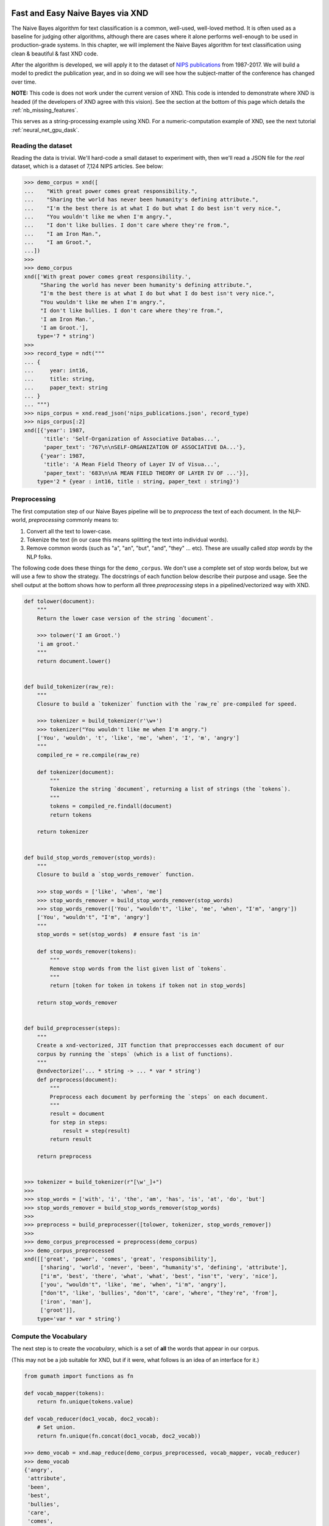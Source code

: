 .. meta::
   :robots: index, follow
   :description: Fast and Easy Naive Bayes via XND
   :keywords: xnd, kernel, string, categorical, NLP, pipeline, Numba

.. sectionauthor:: Ryan Henning <ryan at rhobota.com>

.. _naive_bayes:

Fast and Easy Naive Bayes via XND
=================================

The Naive Bayes algorithm for text classification is a common, well-used,
well-loved method. It is often used as a baseline for judging other algorithms,
although there are cases where it alone performs well-enough to be used in
production-grade systems. In this chapter, we will implement the Naive Bayes
algorithm for text classification using clean & beautiful & fast XND code.

After the algorithm is developed, we will apply it to the dataset of `NIPS
publications <https://papers.nips.cc/>`_ from 1987-2017. We will build a
model to predict the publication year, and in so doing we will see how the
subject-matter of the conference has changed over time.

**NOTE:** This code is does not work under the current version of XND. This
code is intended to demonstrate where XND is headed (if the developers of
XND agree with this vision). See the section at the bottom of this page
which details the :ref:`nb_missing_features`.

This serves as a string-processing example using XND. For a numeric-computation
example of XND, see the next tutorial :ref:`neural_net_gpu_dask`.


Reading the dataset
-------------------

Reading the data is trivial. We'll hard-code a small dataset to experiment with,
then we'll read a JSON file for the *real* dataset, which is a dataset of 7,124
NIPS articles. See below:

.. code-block:: python

    >>> demo_corpus = xnd([
    ...    "With great power comes great responsibility.",
    ...    "Sharing the world has never been humanity's defining attribute.",
    ...    "I'm the best there is at what I do but what I do best isn't very nice.",
    ...    "You wouldn't like me when I'm angry.",
    ...    "I don't like bullies. I don't care where they're from.",
    ...    "I am Iron Man.",
    ...    "I am Groot.",
    ...])
    >>>
    >>> demo_corpus
    xnd(['With great power comes great responsibility.',
         "Sharing the world has never been humanity's defining attribute.",
         "I'm the best there is at what I do but what I do best isn't very nice.",
         "You wouldn't like me when I'm angry.",
         "I don't like bullies. I don't care where they're from.",
         'I am Iron Man.',
         'I am Groot.'],
        type='7 * string')
    >>>
    >>> record_type = ndt("""
    ... {
    ...     year: int16,
    ...     title: string,
    ...     paper_text: string
    ... }
    ... """)
    >>> nips_corpus = xnd.read_json('nips_publications.json', record_type)
    >>> nips_corpus[:2]
    xnd([{'year': 1987,
          'title': 'Self-Organization of Associative Databas...',
          'paper_text': '767\n\nSELF-ORGANIZATION OF ASSOCIATIVE DA...'},
         {'year': 1987,
          'title': 'A Mean Field Theory of Layer IV of Visua...',
          'paper_text': '683\n\nA MEAN FIELD THEORY OF LAYER IV OF ...'}],
        type='2 * {year : int16, title : string, paper_text : string}')



Preprocessing
-------------

The first computation step of our Naive Bayes pipeline will be to *preprocess*
the text of each document. In the NLP-world, *preprocessing* commonly means to:

1. Convert all the text to lower-case.
2. Tokenize the text (in our case this means splitting the text into individual words).
3. Remove common words (such as "a", "an", "but", "and", "they" ... etc). These are usually called *stop words* by the NLP folks.

The following code does these things for the ``demo_corpus``. We don't use a complete
set of stop words below, but we will use a few to show the strategy. The docstrings of each function
below describe their purpose and usage. See the shell output at the bottom shows how to perform
all three *preprocessing* steps in a pipelined/vectorized way with XND.

.. code-block:: python

    def tolower(document):
        """
        Return the lower case version of the string `document`.

        >>> tolower('I am Groot.')
        'i am groot.'
        """
        return document.lower()


    def build_tokenizer(raw_re):
        """
        Closure to build a `tokenizer` function with the `raw_re` pre-compiled for speed.

        >>> tokenizer = build_tokenizer(r'\w+')
        >>> tokenizer("You wouldn't like me when I'm angry.")
        ['You', 'wouldn', 't', 'like', 'me', 'when', 'I', 'm', 'angry']
        """
        compiled_re = re.compile(raw_re)

        def tokenizer(document):
            """
            Tokenize the string `document`, returning a list of strings (the `tokens`).
            """
            tokens = compiled_re.findall(document)
            return tokens

        return tokenizer


    def build_stop_words_remover(stop_words):
        """
        Closure to build a `stop_words_remover` function.

        >>> stop_words = ['like', 'when', 'me']
        >>> stop_words_remover = build_stop_words_remover(stop_words)
        >>> stop_words_remover(['You', "wouldn't", 'like', 'me', 'when', "I'm", 'angry'])
        ['You', "wouldn't", "I'm", 'angry']
        """
        stop_words = set(stop_words)  # ensure fast 'is in'

        def stop_words_remover(tokens):
            """
            Remove stop words from the list given list of `tokens`.
            """
            return [token for token in tokens if token not in stop_words]

        return stop_words_remover


    def build_preprocesser(steps):
        """
        Create a xnd-vectorized, JIT function that preproccesses each document of our
        corpus by running the `steps` (which is a list of functions).
        """
        @xndvectorize('... * string -> ... * var * string')
        def preprocess(document):
            """
            Preprocess each document by performing the `steps` on each document.
            """
            result = document
            for step in steps:
                result = step(result)
            return result

        return preprocess


    >>> tokenizer = build_tokenizer(r"[\w'_]+")
    >>>
    >>> stop_words = ['with', 'i', 'the', 'am', 'has', 'is', 'at', 'do', 'but']
    >>> stop_words_remover = build_stop_words_remover(stop_words)
    >>>
    >>> preprocess = build_preprocesser([tolower, tokenizer, stop_words_remover])
    >>>
    >>> demo_corpus_preprocessed = preprocess(demo_corpus)
    >>> demo_corpus_preprocessed
    xnd([['great', 'power', 'comes', 'great', 'responsibility'],
         ['sharing', 'world', 'never', 'been', "humanity's", 'defining', 'attribute'],
         ["i'm", 'best', 'there', 'what', 'what', 'best', "isn't", 'very', 'nice'],
         ['you', "wouldn't", 'like', 'me', 'when', "i'm", 'angry'],
         ["don't", 'like', 'bullies', "don't", 'care', 'where', "they're", 'from'],
         ['iron', 'man'],
         ['groot']],
        type='var * var * string')


Compute the Vocabulary
----------------------

The next step is to create the *vocabulary*, which is a set of **all** the words that appear in our corpus.

(This may not be a job suitable for XND, but if it were, what follows is an idea of an interface for it.)

.. code-block:: python

    from gumath import functions as fn

    def vocab_mapper(tokens):
        return fn.unique(tokens.value)

    def vocab_reducer(doc1_vocab, doc2_vocab):
        # Set union.
        return fn.unique(fn.concat(doc1_vocab, doc2_vocab))

    >>> demo_vocab = xnd.map_reduce(demo_corpus_preprocessed, vocab_mapper, vocab_reducer)
    >>> demo_vocab
    {'angry',
     'attribute',
     'been',
     'best',
     'bullies',
     'care',
     'comes',
     ...
     'when',
     'where',
     'world',
     "wouldn't",
     'you'}
    >>> index_to_word = sorted(demo_vocab)
    >>> word_to_index = {word: index for index, word in enumerate(index_to_word)}


Build the Bag-of-Words (BOW)
----------------------------

Now let's create a "bag of words". The idea behind the "bag of words" is that we can make the problem **much simpler** by viewing each document as merely an unordered collection ("bag") of tokens ("words"). This, of course, throws out *a ton* of important information (the order of the words contains a lot of information which is being thrown away), but it is nonetheless a commonly-used way to simplify the problem, and insights can still usually be drawn from the data.

In the code below, we'll take our preprocessed XND container from above, and we'll convert it into a matrix. Each row *i* of the matrix represents one document. Each column *j* of the matrix represents one word in the vocabulary. The value of an element in the matrix represents how many times word *j* occurs in document *i*.

.. code-block:: python

    def build_bow_vectorizer(word_to_index):
        """
        Build a bag-of-words vectorizer, using the word-to-index mapping given.
        The columns will be words (denoted by the mapping of `word_to_index`),
        and the rows are documents.
        """
        N = len(word_to_index)

        @xndvectorize('... * var * string -> ... * {} * int16'.format(N))
        def bow_vectorize(tokens, result):
            result[:] = 0
            for token in tokens:
                result[word_to_index[token.value]] += 1
            return vect

        return bow_vectorize

    >>> bow_vectorize = build_bow_vectorizer(word_to_index)
    >>> bow = bow_vectorize(demo_corpus_preprocessed)
    >>>
    >>> bow
    xnd([[0, 0, 0, 0, 0, 0, 1, 0, 0, ...],
         [0, 1, 1, 0, 0, 0, 0, 1, 0, ...],
         [0, 0, 0, 2, 0, 0, 0, 0, 0, ...],
         [1, 0, 0, 0, 0, 0, 0, 0, 0, ...],
         [0, 0, 0, 0, 1, 1, 0, 0, 2, ...],
         [0, 0, 0, 0, 0, 0, 0, 0, 0, ...],
         [0, 0, 0, 0, 0, 0, 0, 0, 0, ...]],
        type='7 * 33 * int16')
    >>>
    >>> demo_corpus_preprocessed[2]
    xnd(["i'm", 'best', 'there', 'what', 'what', 'best', "isn't", 'very', 'nice'], type='var * string')
    >>> index_to_word
    ['angry', 'attribute', 'been', 'best', 'bullies', 'care', 'comes', 'defining', "don't", ...]


Naive Bayes Classifier
----------------------

Naive Bayes, as previously mentioned, is unlikely to be a top-performing algorithm for text
classification, but it is almost never "bad" thus it is a great benchmark. You'll see below
that we can vectorize the computation of Naive Bayes very nicely using XND. In case this is your first time
coming across the Naive Bayes implementation details, below is a description in "plane English"
about how it works.

We'll talk about all three words in its name "Naive Bayes Classifier" one-by-one.

Let's start with the last
word "Classifier" since it's the easiest. In machine learning we say something is a "classification
problem" if you are trying to find a mapping function *to* a finite set of outcomes (usually a *small*
finite set). Another common type of problem in machine learning is "regression", which is where you
are trying to find a mapping function to a continuous space (real numbers, for example). The problem we're
tackling here is to categorize (classify!) NIPS publications into the set of conference years (31 possible
outcomes, one for each of the years there has been a NIPS conference). You could argue that we should
model this problem as regression, treating time (year numbers) as continuous, but we'll go ahead and treat
it as categorical in this case so that we can use Naive Bayes.

Next word: "Bayes". Bayes' rule is so useful because you can flip around conditional probabilities.
Here's an example: Say you have a corpus of news articles. Some are sports, some are politics, and some
are science. We can easily answer questions like this: "What is the probability of seeing the word *football* in a sports article?" The way to estimate that is probably obvious to you (look through all the sports articles and see how many have that word, divided by the number of total sports articles). But what if I flip the question around like this: "What is the probability of an article being about sports when the word *football* is in it?". The way to estimate that is less obvious... and that's why we have Bayes' rule. We will use this this as a part of the Naive Bayes algorithm.

Final word: "Naive". This is the most confusion word in the name. Are we calling Thomas Bayes naive? No, we're not. He is far from naive I'm sure. The word "naive" is in reference to a very naive assumption that we make as a part of the Naive Bayes algorithm. Here's how it goes (sing the same example from above): Our *real* goal, if we could achieve it (hint: we can't) would be to estimate the probability of an article being about sports given *all* the words in the article. (In the example above, I only mentioned estimating the probability of *sports* given the single word *football*. Now I want to know what it is given *all* the words in the article.) It turns out this is not going to be possible. There are too many combinations of words that can (and do) appear in the same article, and estimating the probability of all those combinations would require more data than we could ever have, and more computation that we could ever have. So, we are forced on once again *simplify* the problem by making an assumption... a very "naive" assumption. Here it is: We'll assume that the words in a single article are independent events. That is, we'll assume that the probability of the word "football" appearing in a article is the same no matter if the word "game" is in the article. Put another way: We assume that knowing the word "game" is in an article will not change the probability that the word "football" is in that same article. This is of course a very silly assumption, but it simplifies the math to become doable, and it surprisingly still works okay.

No math above, just plane English. Feel free to look up the math, and without further ado here is the code:





.. _nb_missing_features:

Missing Features
================

xnd.read_json
-------------

.. code-block:: python

    >>> record_type = ndt("""
    ...    {
    ...        year: int16,
    ...        title: string,
    ...        paper_text: string
    ...    }
    ...""")
    >>>
    >>> dataset = xnd.read_json('nips_publications.json', record_type)
    >>>
    >>> dataset[:2]
    xnd([{'year': 1987,
          'title': 'Self-Organization of Associative Databas...',
          'paper_text': '767\n\nSELF-ORGANIZATION OF ASSOCIATIVE DA...'},
         {'year': 1987,
          'title': 'A Mean Field Theory of Layer IV of Visua...',
          'paper_text': '683\n\nA MEAN FIELD THEORY OF LAYER IV OF ...'}],
        type='2 * {year : int16, title : string, paper_text : string}')


Abbreviated Printouts
---------------------

XND doesn't currently print abbreviated data like NumPy and Pandas do. The example above shows
abbreviated data in the `paper_text` field, but this is fake output. In reality this output
will include the entire `paper_text` field and would be hard to deal with as a human.


Severe Limiations in ``xndvectorize()``
---------------------------------------

This works:

.. code-block:: python

    @xndvectorize('... * N * int16 -> ... * N * int16')
    def square(x, y):
        N = x.shape[0]
        for i in range(N):
            y[i] = x[i] * x[i]

    >>> square(xnd([[1, 2, 3], [4, 5, 6]], dtype='int16'))
    xnd([[1, 4, 9], [16, 25, 36]], type='2 * 3 * int16')


But this doesn't:

.. code-block:: python

    @xndvectorize('... * int16 -> ... * int16')
    def negate(x, y):
        y = -x

    >>> negate(xnd([[1, 2, 3], [4, 5, 6]], dtype='int16'))
    xnd([[-9192, -3227, 32627], [0, 23616, 4822]], type='2 * 3 * int16')

Of course maybe Numba is simulating Python's "reference-style" variables, so the above wouldn't work for that reason. I also tried this:

.. code-block:: python

    @xndvectorize('... * int16 -> ... * int16')
    def negate(x, y):
        y[()] = -x

    >>> negate(xnd([[1, 2, 3], [4, 5, 6]], dtype='int16'))
    TypingError: Failed at nopython (nopython frontend)
    Cannot resolve setitem: int16[()] = int64

And I tried a few other things, but it seems that this use-case isn't supported yet.

**The other area** where ``xndvectorize()`` is limited is in it's handling of strings. It doesn't seem to support strings at all.

.. code-block:: python

    @xndvectorize('... * string -> ... * string')
    def tolower(x, y):
        pass  # <-- doesn't matter what's here; the error is thrown by `@xndvectorize`.

    >>> tolower(xnd(['hi', 'friend']))
    ValueError
    ...
    ----> 1 @xndvectorize('... * string -> ... * string')
    ...
    ...
    ValueError: unsupported dtype


Advanced Slicing
----------------

.. code-block:: python

    >>> x = xnd([{'a': 7, 'b': 8}, {'a': 14, 'b': 16}])
    >>> x
    xnd([{'a': 7, 'b': 8}, {'a': 14, 'b': 16}], type='2 * {a : int64, b : int64}')
    >>>
    >>> x[:, 'a']
    IndexError: too many indices



